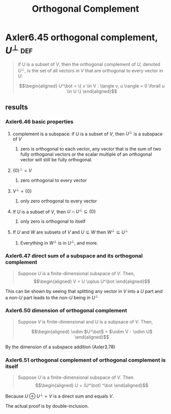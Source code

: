 #+TITLE: Orthogonal Complement
#+CONTEXT: Linear Algebra
* Axler6.45 orthogonal complement, $U^\bot$                             :def:
  #+begin_quote
  if $U$ is a subset of $V$, then the orthogonal complement of $U$, denoted $U^\bot$, is the set of all vectors in $V$ that are orthogonal to every vector in $U$:

  \[\begin{aligned}
  U^\bot = \{ v \in V : \langle v, u \rangle = 0 \forall u \in  U \}
  \end{aligned}\]

  #+end_quote
** results
*** Axler6.46 basic properties
**** complement is a subspace: if $U$ is a subset of $V$, then $U^\bot$ is a subspace of $V$
***** zero is orthogonal to each vector, any vector that is the sum of two fully orthogonal vectors or the scalar multiple of an orthogonal vector will still be fully orthogonal.
**** $\{0\}^\bot = V$
***** zero orthogonal to every vector
**** $V ^\bot = \{0\}$
***** only zero orthogonal to every vector
**** If $U$ is a subset of $V$, then $U \cap U^\bot\subseteq \{0\}$
***** only zero is orthogonal to itself
**** If $U$ and $W$ are subsets of $V$ and $U\subseteq W$ then $W^\bot \subseteq U^\bot$
***** Everything in $W^\bot$ is in $U^\bot$, and more.
*** Axler6.47 direct sum of a subspace and its orthogonal complement
	#+begin_quote
	Suppose $U$ is a finite-dimensional subspace of $V$. Then,
	\[\begin{aligned}
    V = U \oplus U^\bot
	\end{aligned}\]
	#+end_quote
	This can be shown by seeing that splitting any vector in $V$ into a $U$ part and a non-$U$ part leads to the non-$U$ being in $U^\bot$
*** Axler6.50 dimension of orthogonal complement
	#+begin_quote
	Suppose $V$ is finite-dimensional and $U$ is a subpsace of $V$. Then,

	\[\begin{aligned}
    \odim $U^\bot$ = $\odim V - \odim U$
	\end{aligned}\]
	#+end_quote
	By the dimension of a subspace addition (Axler3.78)

*** Axler6.51 orthogonal complement of orthogonal complement is itself
	#+begin_quote
	Suppose $U$ is a finite-dimensional subspace of $V$. Then
	\[\begin{aligned}
    U = (U^\bot) ^\bot
	\end{aligned}\]
	#+end_quote
	Because $U \oplus U^\bot = V$ is a direct sum and equals $V$.

	The actual proof is by double-inclusion.
